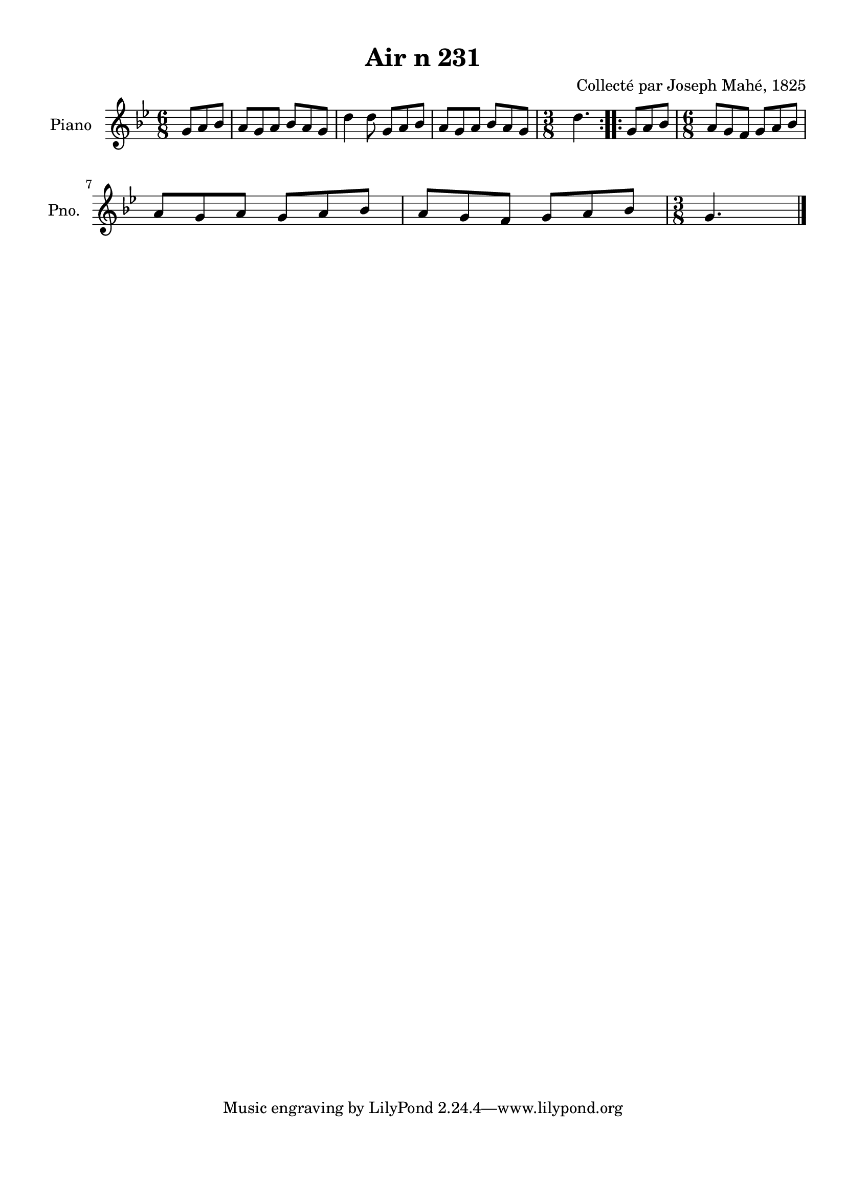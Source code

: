\version "2.22.2"
% automatically converted by musicxml2ly from Air_n_231_g.musicxml
\pointAndClickOff

\header {
    title =  "Air n 231"
    composer =  "Collecté par Joseph Mahé, 1825"
    encodingsoftware =  "MuseScore 2.2.1"
    encodingdate =  "2023-05-16"
    encoder =  "Gwenael Piel et Virginie Thion (IRISA, France)"
    source = 
    "Essai sur les Antiquites du departement du Morbihan, Joseph Mahe, 1825"
    }

#(set-global-staff-size 20.158742857142858)
\paper {
    
    paper-width = 21.01\cm
    paper-height = 29.69\cm
    top-margin = 1.0\cm
    bottom-margin = 2.0\cm
    left-margin = 1.0\cm
    right-margin = 1.0\cm
    indent = 1.6161538461538463\cm
    short-indent = 1.292923076923077\cm
    }
\layout {
    \context { \Score
        autoBeaming = ##f
        }
    }
PartPOneVoiceOne =  \relative g' {
    \repeat volta 2 {
        \clef "treble" \time 6/8 \key bes \major \partial 4. g8
        [ a8 bes8 ] | % 1
        a8 [ g8 a8 ] bes8 [ a8
        g8 ] | % 2
        d'4 d8 g,8 [ a8 bes8
        ] | % 3
        a8 [ g8 a8 ] bes8 [ a8
        g8 ] | % 4
        \time 3/8  d'4. }
    \repeat volta 2 {
        | % 5
        g,8 [ a8 bes8 ] | % 6
        \time 6/8  a8 [ g8 f8 ] g8 [
        a8 bes8 ] \break | % 7
        a8 [ g8 a8 ] g8 [ a8
        bes8 ] | % 8
        a8 [ g8 f8 ] g8 [ a8
        bes8 ] | % 9
        \time 3/8  g4. \bar "|."
        }
    }


% The score definition
\score {
    <<
        
        \new Staff
        <<
            \set Staff.instrumentName = "Piano"
            \set Staff.shortInstrumentName = "Pno."
            
            \context Staff << 
                \mergeDifferentlyDottedOn\mergeDifferentlyHeadedOn
                \context Voice = "PartPOneVoiceOne" {  \PartPOneVoiceOne }
                >>
            >>
        
        >>
    \layout {}
    % To create MIDI output, uncomment the following line:
    %  \midi {\tempo 4 = 100 }
    }

